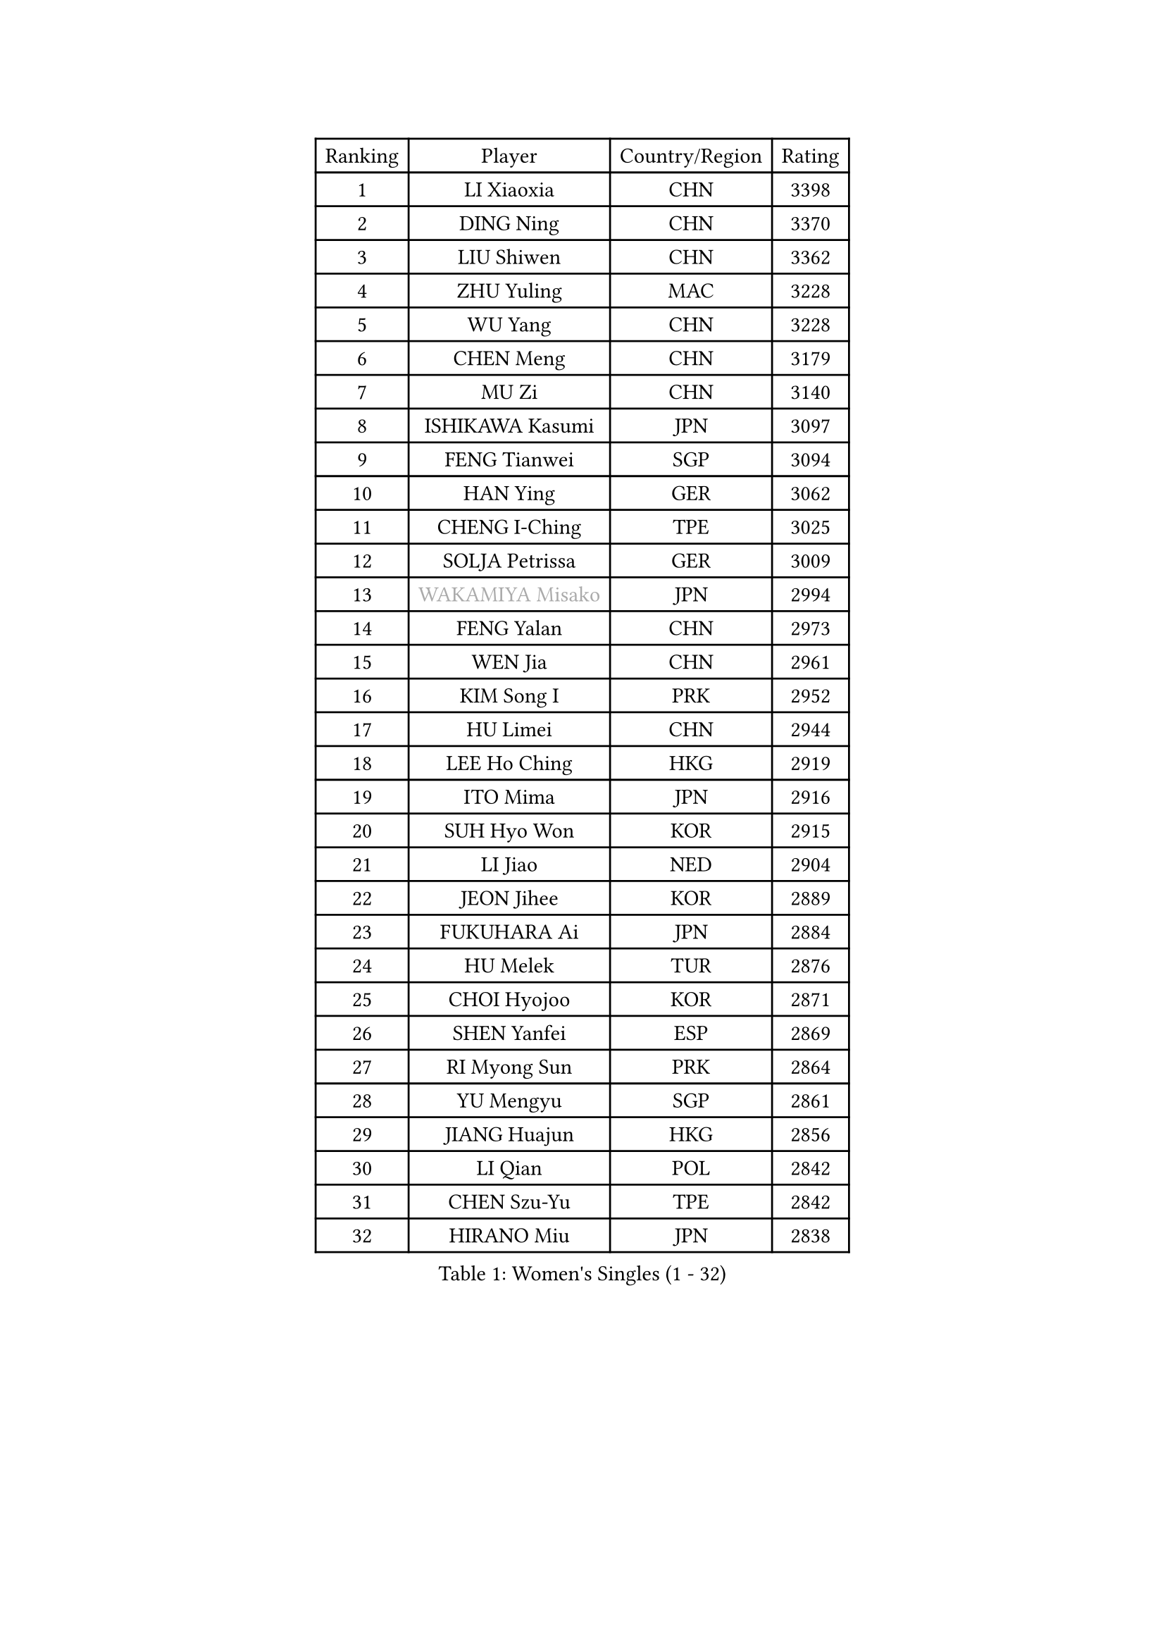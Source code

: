 
#set text(font: ("Courier New", "NSimSun"))
#figure(
  caption: "Women's Singles (1 - 32)",
    table(
      columns: 4,
      [Ranking], [Player], [Country/Region], [Rating],
      [1], [LI Xiaoxia], [CHN], [3398],
      [2], [DING Ning], [CHN], [3370],
      [3], [LIU Shiwen], [CHN], [3362],
      [4], [ZHU Yuling], [MAC], [3228],
      [5], [WU Yang], [CHN], [3228],
      [6], [CHEN Meng], [CHN], [3179],
      [7], [MU Zi], [CHN], [3140],
      [8], [ISHIKAWA Kasumi], [JPN], [3097],
      [9], [FENG Tianwei], [SGP], [3094],
      [10], [HAN Ying], [GER], [3062],
      [11], [CHENG I-Ching], [TPE], [3025],
      [12], [SOLJA Petrissa], [GER], [3009],
      [13], [#text(gray, "WAKAMIYA Misako")], [JPN], [2994],
      [14], [FENG Yalan], [CHN], [2973],
      [15], [WEN Jia], [CHN], [2961],
      [16], [KIM Song I], [PRK], [2952],
      [17], [HU Limei], [CHN], [2944],
      [18], [LEE Ho Ching], [HKG], [2919],
      [19], [ITO Mima], [JPN], [2916],
      [20], [SUH Hyo Won], [KOR], [2915],
      [21], [LI Jiao], [NED], [2904],
      [22], [JEON Jihee], [KOR], [2889],
      [23], [FUKUHARA Ai], [JPN], [2884],
      [24], [HU Melek], [TUR], [2876],
      [25], [CHOI Hyojoo], [KOR], [2871],
      [26], [SHEN Yanfei], [ESP], [2869],
      [27], [RI Myong Sun], [PRK], [2864],
      [28], [YU Mengyu], [SGP], [2861],
      [29], [JIANG Huajun], [HKG], [2856],
      [30], [LI Qian], [POL], [2842],
      [31], [CHEN Szu-Yu], [TPE], [2842],
      [32], [HIRANO Miu], [JPN], [2838],
    )
  )#pagebreak()

#set text(font: ("Courier New", "NSimSun"))
#figure(
  caption: "Women's Singles (33 - 64)",
    table(
      columns: 4,
      [Ranking], [Player], [Country/Region], [Rating],
      [33], [DOO Hoi Kem], [HKG], [2837],
      [34], [#text(gray, "HIRANO Sayaka")], [JPN], [2815],
      [35], [LI Xiaodan], [CHN], [2813],
      [36], [SHAN Xiaona], [GER], [2813],
      [37], [KIM Kyungah], [KOR], [2812],
      [38], [NI Xia Lian], [LUX], [2794],
      [39], [TIE Yana], [HKG], [2791],
      [40], [MIKHAILOVA Polina], [RUS], [2783],
      [41], [YU Fu], [POR], [2780],
      [42], [LI Xue], [FRA], [2776],
      [43], [LI Fen], [SWE], [2775],
      [44], [BILENKO Tetyana], [UKR], [2775],
      [45], [IVANCAN Irene], [GER], [2772],
      [46], [YANG Xiaoxin], [MON], [2767],
      [47], [#text(gray, "MOON Hyunjung")], [KOR], [2765],
      [48], [ISHIGAKI Yuka], [JPN], [2765],
      [49], [CHE Xiaoxi], [CHN], [2762],
      [50], [POTA Georgina], [HUN], [2760],
      [51], [SAWETTABUT Suthasini], [THA], [2741],
      [52], [YANG Ha Eun], [KOR], [2738],
      [53], [LIU Gaoyang], [CHN], [2726],
      [54], [LI Jie], [NED], [2712],
      [55], [DE NUTTE Sarah], [LUX], [2710],
      [56], [LIU Jia], [AUT], [2710],
      [57], [KATO Miyu], [JPN], [2704],
      [58], [CHEN Xingtong], [CHN], [2698],
      [59], [GU Ruochen], [CHN], [2694],
      [60], [HAPONOVA Hanna], [UKR], [2692],
      [61], [SAMARA Elizabeta], [ROU], [2691],
      [62], [NG Wing Nam], [HKG], [2689],
      [63], [HAMAMOTO Yui], [JPN], [2684],
      [64], [ZENG Jian], [SGP], [2679],
    )
  )#pagebreak()

#set text(font: ("Courier New", "NSimSun"))
#figure(
  caption: "Women's Singles (65 - 96)",
    table(
      columns: 4,
      [Ranking], [Player], [Country/Region], [Rating],
      [65], [CHEN Ke], [CHN], [2674],
      [66], [WU Jiaduo], [GER], [2673],
      [67], [MORIZONO Misaki], [JPN], [2671],
      [68], [WINTER Sabine], [GER], [2670],
      [69], [SONG Maeum], [KOR], [2665],
      [70], [MONTEIRO DODEAN Daniela], [ROU], [2665],
      [71], [ZHOU Yihan], [SGP], [2664],
      [72], [MAEDA Miyu], [JPN], [2662],
      [73], [LIU Fei], [CHN], [2659],
      [74], [MORI Sakura], [JPN], [2657],
      [75], [HASHIMOTO Honoka], [JPN], [2657],
      [76], [SATO Hitomi], [JPN], [2656],
      [77], [VACENOVSKA Iveta], [CZE], [2650],
      [78], [BATRA Manika], [IND], [2639],
      [79], [SHAO Jieni], [POR], [2638],
      [80], [WANG Manyu], [CHN], [2635],
      [81], [RI Mi Gyong], [PRK], [2631],
      [82], [#text(gray, "LEE Eunhee")], [KOR], [2630],
      [83], [YOON Hyobin], [KOR], [2630],
      [84], [BALAZOVA Barbora], [SVK], [2626],
      [85], [HAYATA Hina], [JPN], [2626],
      [86], [PAVLOVICH Viktoria], [BLR], [2624],
      [87], [ZHANG Qiang], [CHN], [2621],
      [88], [LEE Zion], [KOR], [2620],
      [89], [KIM Hye Song], [PRK], [2619],
      [90], [#text(gray, "YOON Sunae")], [KOR], [2617],
      [91], [STEFANSKA Kinga], [POL], [2614],
      [92], [SILVA Yadira], [MEX], [2610],
      [93], [LIN Ye], [SGP], [2610],
      [94], [#text(gray, "JIANG Yue")], [CHN], [2609],
      [95], [PESOTSKA Margaryta], [UKR], [2604],
      [96], [LI Chunli], [NZL], [2603],
    )
  )#pagebreak()

#set text(font: ("Courier New", "NSimSun"))
#figure(
  caption: "Women's Singles (97 - 128)",
    table(
      columns: 4,
      [Ranking], [Player], [Country/Region], [Rating],
      [97], [ABE Megumi], [JPN], [2602],
      [98], [LAY Jian Fang], [AUS], [2602],
      [99], [CHA Hyo Sim], [PRK], [2600],
      [100], [KUMAHARA Luca], [BRA], [2600],
      [101], [PROKHOROVA Yulia], [RUS], [2598],
      [102], [#text(gray, "KIM Jong")], [PRK], [2594],
      [103], [LIU Xi], [CHN], [2594],
      [104], [LI Qiangbing], [AUT], [2593],
      [105], [FEHER Gabriela], [SRB], [2588],
      [106], [SIBLEY Kelly], [ENG], [2584],
      [107], [ZHENG Jiaqi], [USA], [2583],
      [108], [CHOI Moonyoung], [KOR], [2578],
      [109], [LEE Yearam], [KOR], [2576],
      [110], [TASHIRO Saki], [JPN], [2575],
      [111], [LANG Kristin], [GER], [2572],
      [112], [POLCANOVA Sofia], [AUT], [2566],
      [113], [CHENG Hsien-Tzu], [TPE], [2563],
      [114], [STRBIKOVA Renata], [CZE], [2561],
      [115], [KOMWONG Nanthana], [THA], [2557],
      [116], [LOVAS Petra], [HUN], [2557],
      [117], [#text(gray, "XIAN Yifang")], [FRA], [2555],
      [118], [ODOROVA Eva], [SVK], [2553],
      [119], [PARK Youngsook], [KOR], [2552],
      [120], [WANG Yidi], [CHN], [2552],
      [121], [MATSUZAWA Marina], [JPN], [2550],
      [122], [#text(gray, "PARK Seonghye")], [KOR], [2546],
      [123], [HUANG Yi-Hua], [TPE], [2545],
      [124], [RAMIREZ Sara], [ESP], [2544],
      [125], [MORET Rachel], [SUI], [2541],
      [126], [SZOCS Bernadette], [ROU], [2540],
      [127], [GALIC Alex], [SLO], [2539],
      [128], [EKHOLM Matilda], [SWE], [2536],
    )
  )